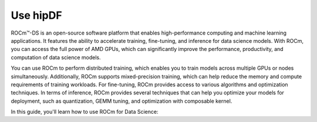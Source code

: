 .. meta::
   :description: Learn how to use ROCm for AI.
   :keywords: ROCm, AI, machine learning, LLM, usage, tutorial

*********************
Use hipDF 
*********************

ROCm™-DS is an open-source software platform that enables high-performance computing and machine learning applications. It features the ability to accelerate training, fine-tuning, and inference for data science models. With ROCm, you can access the full power of AMD GPUs, which can significantly improve the performance, productivity, and computation of data science models.

You can use ROCm to perform distributed training, which enables you to train models across multiple GPUs or nodes simultaneously. Additionally, ROCm supports mixed-precision training, which can help reduce the memory and compute requirements of training workloads. For fine-tuning, ROCm provides access to various algorithms and optimization techniques. In terms of inference, ROCm provides several techniques that can help you optimize your models for deployment, such as quantization, GEMM tuning, and optimization with composable kernel.

In this guide, you'll learn how to use ROCm for Data Science:

